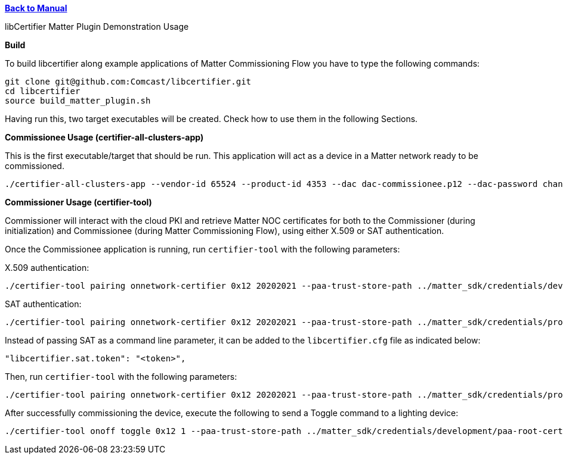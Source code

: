 xref:libcertifier.adoc[*Back to Manual*]

============
libCertifier Matter Plugin Demonstration Usage
=====

*Build*

To build libcertifier along example applications of Matter Commissioning Flow you have to type the following commands:

----
git clone git@github.com:Comcast/libcertifier.git
cd libcertifier
source build_matter_plugin.sh
----

Having run this, two target executables will be created. Check how to use them in the following Sections.

*Commissionee Usage (certifier-all-clusters-app)*

This is the first executable/target that should be run. This application will act as a device in a Matter network ready to be commissioned.

----
./certifier-all-clusters-app --vendor-id 65524 --product-id 4353 --dac dac-commissionee.p12 --dac-password changeit
----

*Commissioner Usage (certifier-tool)*

Commissioner will interact with the cloud PKI and retrieve Matter NOC certificates for both to the Commissioner (during initialization) and Commissionee (during Matter Commissioning Flow), using either X.509 or SAT authentication.

Once the Commissionee application is running, run `certifier-tool` with the following parameters:

X.509 authentication:

----
./certifier-tool pairing onnetwork-certifier 0x12 20202021 --paa-trust-store-path ../matter_sdk/credentials/development/paa-root-certs --dac-filepath dac-commissioner.p12 --dac-password changeit
----

SAT authentication:

----
./certifier-tool pairing onnetwork-certifier 0x12 20202021 --paa-trust-store-path ../matter_sdk/credentials/production/paa-root-certs --sat 1 --sat-token <token>
----

Instead of passing SAT as a command line parameter, it can be added to the `libcertifier.cfg` file as indicated below:

----
"libcertifier.sat.token": "<token>",
----

Then, run `certifier-tool` with the following parameters:

----
./certifier-tool pairing onnetwork-certifier 0x12 20202021 --paa-trust-store-path ../matter_sdk/credentials/production/paa-root-certs --sat 1
----

After successfully commissioning the device, execute the following to send a Toggle command to a lighting device:

----
./certifier-tool onoff toggle 0x12 1 --paa-trust-store-path ../matter_sdk/credentials/development/paa-root-certs --dac-filepath dac-commissioner.p12 --dac-password changeit
----
